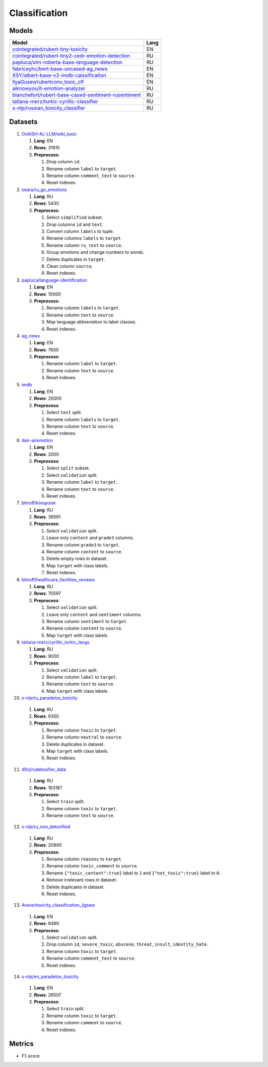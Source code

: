 .. _classification-label:

Classification
==============

Models
------

+---------------------------------------------------------------------+------+
| Model                                                               | Lang |
+=====================================================================+======+
| `cointegrated/rubert-tiny-toxicity <https                           | EN   |
| ://huggingface.co/cointegrated/rubert-tiny-toxicity>`__             |      |
+---------------------------------------------------------------------+------+
| `cointegrated/rubert-tiny2-cedr-emotion-detection <https://hugging  | RU   |
| face.co/cointegrated/rubert-tiny2-cedr-emotion-detection>`__        |      |
+---------------------------------------------------------------------+------+
| `papluca/xlm-roberta-base-language-detection <https://hugging       | RU   |
| face.co/papluca/xlm-roberta-base-language-detection>`__             |      |
+---------------------------------------------------------------------+------+
| `fabriceyhc/bert-base-uncased-ag_news <https://hugging              | EN   |
| face.co/fabriceyhc/bert-base-uncased-ag_news>`__                    |      |
+---------------------------------------------------------------------+------+
| `XSY/albert-base-v2-imdb-calssification <https://hugging            | EN   |
| face.co/XSY/albert-base-v2-imdb-calssification>`__                  |      |
+---------------------------------------------------------------------+------+
| `IlyaGusev/rubertconv_toxic_clf <https://hugging                    | EN   |
| face.co/IlyaGusev/rubertconv_toxic_clf>`__                          |      |
+---------------------------------------------------------------------+------+
| `aiknowyou/it-emotion-analyzer <https://hugging                     | RU   |
| face.co/aiknowyou/it-emotion-analyzer>`__                           |      |
+---------------------------------------------------------------------+------+
| `blanchefort/rubert-base-cased-sentiment-rusentiment <https://hugg  | RU   |
| ingface.co/blanchefort/rubert-base-cased-sentiment-rusentiment>`__  |      |
+---------------------------------------------------------------------+------+
| `tatiana-merz/turkic-cyrillic-classifier <https://hugging           | RU   |
| face.co/tatiana-merz/turkic-cyrillic-classifier>`__                 |      |
+---------------------------------------------------------------------+------+
| `s-nlp/russian_toxicity_classifier <https://hugging                 | RU   |
| face.co/s-nlp/russian_toxicity_classifier>`__                       |      |
+---------------------------------------------------------------------+------+

Datasets
--------

1. `OxAISH-AL-LLM/wiki_toxic <https://huggingface.co/datasets/OxAISH-AL-LLM/wiki_toxic/viewer/default/validation>`__

   1. **Lang**: EN
   2. **Rows**: 31915
   3. **Preprocess**:

      1. Drop column ``id``.
      2. Rename column ``label`` to ``target``.
      3. Rename column ``comment_text`` to ``source``.
      4. Reset indexes.

2. `seara/ru_go_emotions <https://huggingface.co/datasets/seara/ru_go_emotions>`__

   1. **Lang**: RU
   2. **Rows**: 5430
   3. **Preprocess**:

      1. Select ``simplified`` subset.
      2. Drop columns ``id`` and ``text``.
      3. Convert column ``labels`` to tuple.
      4. Rename columns ``labels`` to ``target``.
      5. Rename column ``ru_text`` to ``source``.
      6. Group emotions and change numbers to words.
      7. Delete duplicates in ``target``.
      8. Clean column ``source``.
      9. Reset indexes.

3. `papluca/language-identification <https://huggingface.co/datasets/papluca/language-identification>`__

   1. **Lang**: EN
   2. **Rows**: 10000
   3. **Preprocess**:

      1. Rename column ``labels`` to ``target``.
      2. Rename column ``text`` to ``source``.
      3. Map language abbreviation to label classes.
      4. Reset indexes.

4. `ag_news <https://huggingface.co/datasets/ag_news>`__

   1. **Lang**: EN
   2. **Rows**: 7600
   3. **Preprocess**:

      1. Rename column ``label`` to ``target``.
      2. Rename column ``text`` to ``source``.
      3. Reset indexes.

5. `imdb <https://huggingface.co/datasets/imdb>`__

   1. **Lang**: EN
   2. **Rows**: 25000
   3. **Preprocess**:

      1. Select ``test`` split.
      2. Rename column ``labels`` to ``target``.
      3. Rename column ``text`` to ``source``.
      4. Reset indexes.

6. `dair-ai/emotion <https://huggingface.co/datasets/dair-ai/emotion>`__

   1. **Lang**: EN
   2. **Rows**: 2000
   3. **Preprocess**:

      1. Select ``split`` subset.
      2. Select ``validation`` split.
      3. Rename column ``label`` to ``target``.
      4. Rename column ``text`` to ``source``.
      5. Reset indexes.

7. `blinoff/kinopoisk <https://huggingface.co/datasets/blinoff/kinopoisk>`__

   1. **Lang**: RU
   2. **Rows**: 36591
   3. **Preprocess**:

      1. Select ``validation`` split.
      2. Leave only ``content`` and ``grade3`` columns.
      3. Rename column ``grade3`` to ``target``.
      4. Rename column ``content`` to ``source``.
      5. Delete empty rows in dataset.
      6. Map ``target`` with class labels.
      7. Reset indexes.

8. `blinoff/healthcare_facilities_reviews <https://huggingface.co/datasets/blinoff/healthcare_facilities_reviews>`__

   1. **Lang**: RU
   2. **Rows**: 70597
   3. **Preprocess**:

      1. Select ``validation`` split.
      2. Leave only ``content`` and ``sentiment`` columns.
      3. Rename column ``sentiment`` to ``target``.
      4. Rename column ``content`` to ``source``.
      5. Map ``target`` with class labels.

9. `tatiana-merz/cyrillic_turkic_langs <https://huggingface.co/datasets/tatiana-merz/cyrillic_turkic_langs>`__

   1. **Lang**: RU
   2. **Rows**: 9000
   3. **Preprocess**:

      1. Select ``validation`` split.
      2. Rename column ``label`` to ``target``.
      3. Rename column ``text`` to ``source``.
      4. Map ``target`` with class labels.

10. `s-nlp/ru_paradetox_toxicity <https://huggingface.co/datasets/s-nlp/ru_paradetox_toxicity>`__

   1. **Lang**: RU
   2. **Rows**: 6350
   3. **Preprocess**:

      1. Rename column ``toxic`` to ``target``.
      2. Rename column ``neutral`` to ``source``.
      3. Delete duplicates in dataset.
      4. Map ``target`` with class labels.
      5. Reset indexes.

11. `d0rj/rudetoxifier_data <https://huggingface.co/datasets/d0rj/rudetoxifier_data>`__

   1. **Lang**: RU
   2. **Rows**: 163187
   3. **Preprocess**:

      1. Select ``train`` split.
      2. Rename column ``toxic`` to ``target``.
      3. Rename column ``text`` to ``source``.

12. `s-nlp/ru_non_detoxified <https://huggingface.co/datasets/s-nlp/ru_non_detoxified>`__

   1. **Lang**: RU
   2. **Rows**: 20900
   3. **Preprocess**:

      1. Rename column ``reasons`` to ``target``.
      2. Rename column ``toxic_comment`` to ``source``.
      3. Rename ``{"toxic_content":true}`` label to ``1``
         and ``{"not_toxic":true}`` label to ``0``.
      4. Remove irrelevant rows in dataset.
      5. Delete duplicates in dataset.
      6. Reset indexes.

13. `Arsive/toxicity_classification_jigsaw <https://huggingface.co/datasets/Arsive/toxicity_classification_jigsaw>`__

   1. **Lang**: EN
   2. **Rows**: 6490
   3. **Preprocess**:

      1. Select ``validation`` split.
      2. Drop column ``id``, ``severe_toxic``, ``obscene``,
         ``threat``, ``insult``, ``identity_hate``.
      3. Rename column ``toxic`` to ``target``.
      4. Rename column ``comment_text`` to ``source``.
      5. Reset indexes.

14. `s-nlp/en_paradetox_toxicity <https://huggingface.co/datasets/s-nlp/en_paradetox_toxicity>`__

   1. **Lang**: EN
   2. **Rows**: 26507
   3. **Preprocess**:

      1. Select ``train`` split.
      2. Rename column ``toxic`` to ``target``.
      3. Rename column ``comment`` to ``source``.
      4. Reset indexes.

Metrics
-------

-  F1-score

